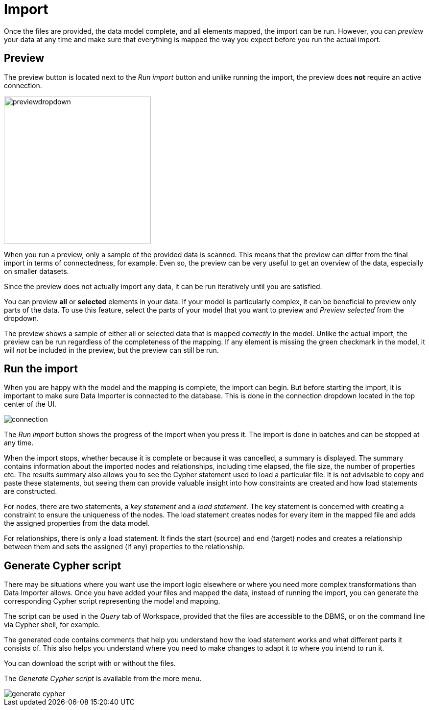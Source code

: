 :description: This section describes how to do the actual import of data with Neo4h Data Importer.
= Import

Once the files are provided, the data model complete, and all elements mapped, the import can be run.
However, you can _preview_ your data at any time and make sure that everything is mapped the way you expect before you run the actual import.

[[preview]]
== Preview

The preview button is located next to the _Run import_ button and unlike running the import, the preview does *not* require an active connection.

image::previewdropdown.png[width=300]

When you run a preview, only a sample of the provided data is scanned.
This means that the preview can differ from the final import in terms of connectedness, for example.
Even so, the preview can be very useful to get an overview of the data, especially on smaller datasets.

Since the preview does not actually import any data, it can be run iteratively until you are satisfied.

You can preview **all** or **selected** elements in your data.
If your model is particularly complex, it can be beneficial to preview only parts of the data.
To use this feature, select the parts of your model that you want to preview and _Preview selected_ from the dropdown.

The preview shows a sample of either all or selected data that is mapped _correctly_ in the model.
Unlike the actual import, the preview can be run regardless of the completeness of the mapping.
If any element is missing the green checkmark in the model, it will _not_ be included in the preview, but the preview can still be run.

[[run-import]]
== Run the import

When you are happy with the model and the mapping is complete, the import can begin.
But before starting the import, it is important to make sure Data Importer is connected to the database.
This is done in the connection dropdown located in the top center of the UI.

// Add something about the DB switcher here, when that is available.

image::connection.png[]

The _Run import_ button shows the progress of the import when you press it.
The import is done in batches and can be stopped at any time.

When the import stops, whether because it is complete or because it was cancelled, a summary is displayed.
The summary contains information about the imported nodes and relationships, including time elapsed, the file size, the number of properties etc.
The results summary also allows you to see the Cypher statement used to load a particular file.
It is not advisable to copy and paste these statements, but seeing them can provide valuable insight into how constraints are created and how load statements are constructed.

For nodes, there are two statements, a _key statement_ and a _load statement_.
The key statement is concerned with creating a constraint to ensure the uniqueness of the nodes.
The load statement creates nodes for every item in the mapped file and adds the assigned properties from the data model.

For relationships, there is only a load statement.
It finds the start (source) and end (target) nodes and creates a relationship between them and sets the assigned (if any) properties to the relationship.

== Generate Cypher script

There may be situations where you want use the import logic elsewhere or where you need more complex transformations than Data Importer allows.
Once you have added your files and mapped the data, instead of running the import, you can generate the corresponding Cypher script representing the model and mapping.

The script can be used in the _Query_ tab of Workspace, provided that the files are accessible to the DBMS, or on the command line via Cypher shell, for example.

The generated code contains comments that help you understand how the load statement works and what different parts it consists of.
This also helps you understand where you need to make changes to adapt it to where you intend to run it.

You can download the script with or without the files.

The _Generate Cypher script_ is available from the more menu.

image::generate-cypher.png[]




//== Errors


